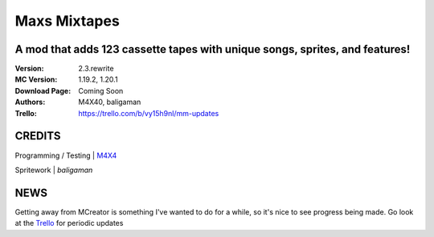 Maxs Mixtapes
%%%%%%%%%%%%%

A mod that adds 123 cassette tapes with unique songs, sprites, and features! 
^^^^^^^^^^^^^^^^^^^^^^^^^^^^^^^^^^^^^^^^^^^^^^^^^^^^^^^^^^^^^^^^^^^^^^^^^^^^

:Version:           2.3.rewrite
:MC Version:        1.19.2, 1.20.1
:Download Page:     Coming Soon
:Authors:           M4X40, baligaman
:Trello:            https://trello.com/b/vy15h9nl/mm-updates


CREDITS
^^^^^^^

Programming / Testing | `M4X4 <https://github.com/M4X40/>`_

Spritework | `baligaman`


NEWS
^^^^

Getting away from MCreator is something I've wanted to do for a while, so it's nice to see progress being made.
Go look at the `Trello <https://trello.com/b/vy15h9nl/mm-updates>`_ for periodic updates

